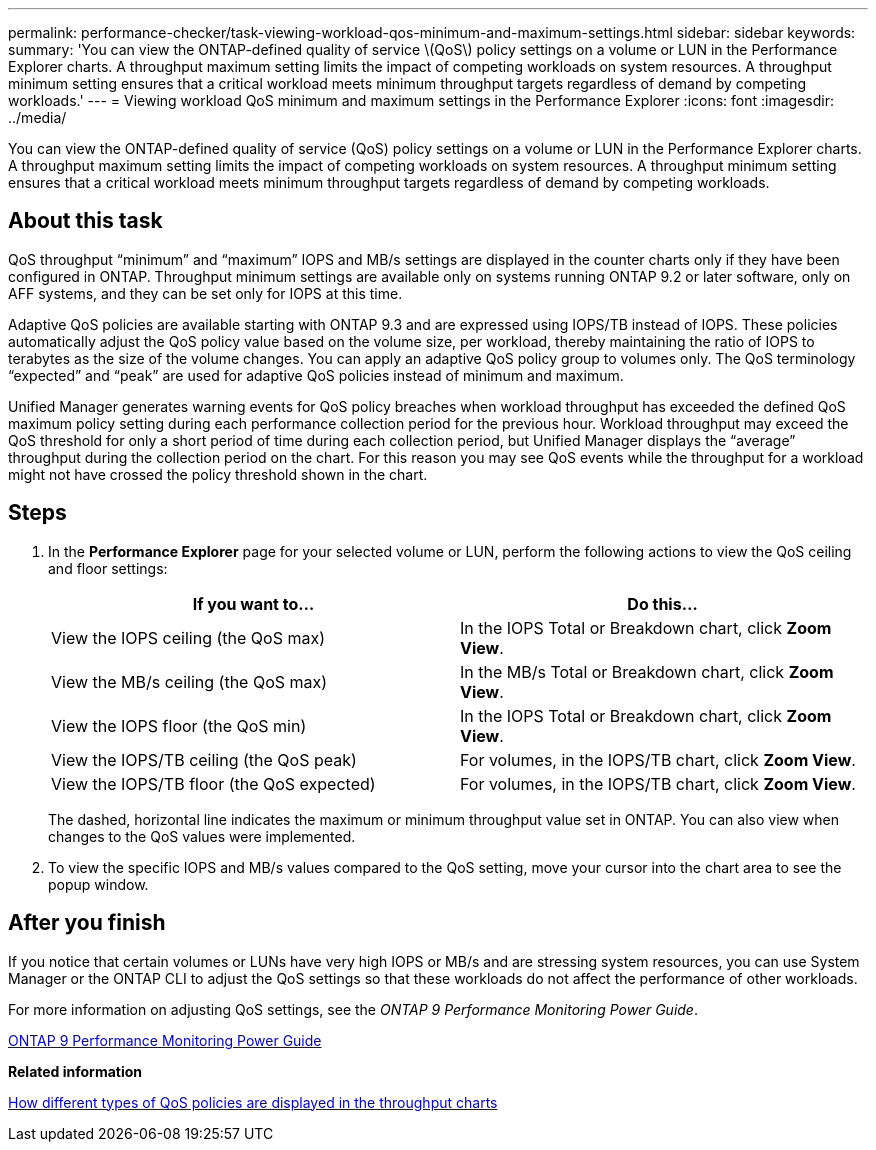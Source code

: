 ---
permalink: performance-checker/task-viewing-workload-qos-minimum-and-maximum-settings.html
sidebar: sidebar
keywords: 
summary: 'You can view the ONTAP-defined quality of service \(QoS\) policy settings on a volume or LUN in the Performance Explorer charts. A throughput maximum setting limits the impact of competing workloads on system resources. A throughput minimum setting ensures that a critical workload meets minimum throughput targets regardless of demand by competing workloads.'
---
= Viewing workload QoS minimum and maximum settings in the Performance Explorer
:icons: font
:imagesdir: ../media/

[.lead]
You can view the ONTAP-defined quality of service (QoS) policy settings on a volume or LUN in the Performance Explorer charts. A throughput maximum setting limits the impact of competing workloads on system resources. A throughput minimum setting ensures that a critical workload meets minimum throughput targets regardless of demand by competing workloads.

== About this task

QoS throughput "`minimum`" and "`maximum`" IOPS and MB/s settings are displayed in the counter charts only if they have been configured in ONTAP. Throughput minimum settings are available only on systems running ONTAP 9.2 or later software, only on AFF systems, and they can be set only for IOPS at this time.

Adaptive QoS policies are available starting with ONTAP 9.3 and are expressed using IOPS/TB instead of IOPS. These policies automatically adjust the QoS policy value based on the volume size, per workload, thereby maintaining the ratio of IOPS to terabytes as the size of the volume changes. You can apply an adaptive QoS policy group to volumes only. The QoS terminology "`expected`" and "`peak`" are used for adaptive QoS policies instead of minimum and maximum.

Unified Manager generates warning events for QoS policy breaches when workload throughput has exceeded the defined QoS maximum policy setting during each performance collection period for the previous hour. Workload throughput may exceed the QoS threshold for only a short period of time during each collection period, but Unified Manager displays the "`average`" throughput during the collection period on the chart. For this reason you may see QoS events while the throughput for a workload might not have crossed the policy threshold shown in the chart.

== Steps

. In the *Performance Explorer* page for your selected volume or LUN, perform the following actions to view the QoS ceiling and floor settings:
+
[cols="1a,1a" options="header"]
|===
| If you want to...| Do this...
a|
View the IOPS ceiling (the QoS max)
a|
In the IOPS Total or Breakdown chart, click *Zoom View*.
a|
View the MB/s ceiling (the QoS max)
a|
In the MB/s Total or Breakdown chart, click *Zoom View*.
a|
View the IOPS floor (the QoS min)
a|
In the IOPS Total or Breakdown chart, click *Zoom View*.
a|
View the IOPS/TB ceiling (the QoS peak)
a|
For volumes, in the IOPS/TB chart, click *Zoom View*.
a|
View the IOPS/TB floor (the QoS expected)
a|
For volumes, in the IOPS/TB chart, click *Zoom View*.
|===
The dashed, horizontal line indicates the maximum or minimum throughput value set in ONTAP. You can also view when changes to the QoS values were implemented.

. To view the specific IOPS and MB/s values compared to the QoS setting, move your cursor into the chart area to see the popup window.

== After you finish

If you notice that certain volumes or LUNs have very high IOPS or MB/s and are stressing system resources, you can use System Manager or the ONTAP CLI to adjust the QoS settings so that these workloads do not affect the performance of other workloads.

For more information on adjusting QoS settings, see the _ONTAP 9 Performance Monitoring Power Guide_.

http://docs.netapp.com/ontap-9/topic/com.netapp.doc.pow-perf-mon/home.html[ONTAP 9 Performance Monitoring Power Guide]

*Related information*

xref:concept-how-qos-policies-are-displayed-in-the-throughput-charts.adoc[How different types of QoS policies are displayed in the throughput charts]
